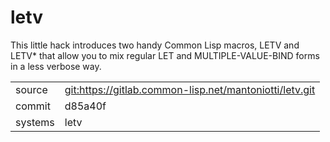 * letv

This little hack introduces two handy Common Lisp macros, LETV and
LETV* that allow you to mix regular LET and MULTIPLE-VALUE-BIND forms
in a less verbose way.

|---------+---------------------------------------------------------|
| source  | git:https://gitlab.common-lisp.net/mantoniotti/letv.git |
| commit  | d85a40f                                                 |
| systems | letv                                                    |
|---------+---------------------------------------------------------|
